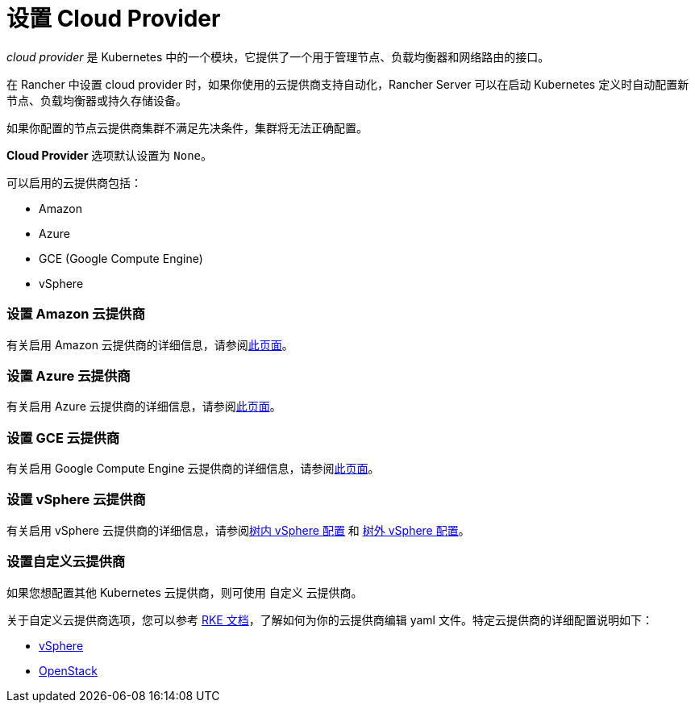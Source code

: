 = 设置 Cloud Provider

_cloud provider_ 是 Kubernetes 中的一个模块，它提供了一个用于管理节点、负载均衡器和网络路由的接口。

在 Rancher 中设置 cloud provider 时，如果你使用的云提供商支持自动化，Rancher Server 可以在启动 Kubernetes 定义时自动配置新节点、负载均衡器或持久存储设备。

如果你配置的节点云提供商集群不满足先决条件，集群将无法正确配置。

*Cloud Provider* 选项默认设置为 `None`。

可以启用的云提供商包括：

* Amazon
* Azure
* GCE (Google Compute Engine)
* vSphere

=== 设置 Amazon 云提供商

有关启用 Amazon 云提供商的详细信息，请参阅xref:amazon.adoc[此页面]。

=== 设置 Azure 云提供商

有关启用 Azure 云提供商的详细信息，请参阅xref:azure.adoc[此页面]。

=== 设置 GCE 云提供商

有关启用 Google Compute Engine 云提供商的详细信息，请参阅xref:google-compute-engine.adoc[此页面]。

=== 设置 vSphere 云提供商

有关启用 vSphere 云提供商的详细信息，请参阅xref:configure-in-tree-vsphere.adoc[树内 vSphere 配置] 和 xref:configure-out-of-tree-vsphere.adoc[树外 vSphere 配置]。

=== 设置自定义云提供商

如果您想配置其他 Kubernetes 云提供商，则可使用 `自定义` 云提供商。

关于自定义云提供商选项，您可以参考 https://rancher.com/docs/rke/latest/en/config-options/cloud-providers/[RKE 文档]，了解如何为你的云提供商编辑 yaml 文件。特定云提供商的详细配置说明如下：

* https://rke.docs.rancher.com/config-options/cloud-providers/vsphere[vSphere]
* https://rancher.com/docs/rke/latest/en/config-options/cloud-providers/openstack/[OpenStack]
